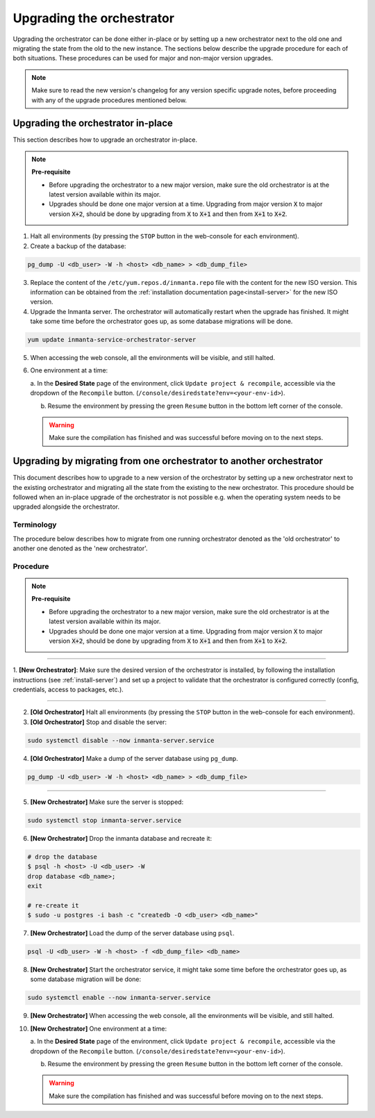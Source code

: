 .. _upgrading_the_orchestrator:


Upgrading the orchestrator
--------------------------

Upgrading the orchestrator can be done either in-place or by setting up a new orchestrator next to the old one
and migrating the state from the old to the new instance. The sections below describe the upgrade procedure
for each of both situations. These procedures can be used for major and non-major version upgrades.

.. note::

    Make sure to read the new version's changelog for any version specific upgrade notes, before
    proceeding with any of the upgrade procedures mentioned below.

Upgrading the orchestrator in-place
###################################

This section describes how to upgrade an orchestrator in-place.

.. note::
    **Pre-requisite**

    - Before upgrading the orchestrator to a new major version, make sure the old orchestrator is at the latest version available within its major.
    - Upgrades should be done one major version at a time. Upgrading from major
      version :code:`X` to major version :code:`X+2`, should be done by upgrading from :code:`X` to :code:`X+1` and then from :code:`X+1` to :code:`X+2`.


1. Halt all environments (by pressing the ``STOP`` button in the web-console for each environment).
2. Create a backup of the database:

.. code-block:: bash

    pg_dump -U <db_user> -W -h <host> <db_name> > <db_dump_file>

3. Replace the content of the ``/etc/yum.repos.d/inmanta.repo`` file with the content for the new ISO version.
   This information can be obtained from the :ref:`installation documentation page<install-server>` for the
   new ISO version.
4. Upgrade the Inmanta server. The orchestrator will automatically restart when the upgrade has finished.
   It might take some time before the orchestrator goes up, as some database migrations will be done.

.. code-block:: bash

    yum update inmanta-service-orchestrator-server

5. When accessing the web console, all the environments will be visible, and still halted.
6. One environment at a time:

   a. In the **Desired State** page of the environment, click ``Update project & recompile``, accessible via the
   dropdown of the ``Recompile`` button. (``/console/desiredstate?env=<your-env-id>``).

   b. Resume the environment by pressing the green ``Resume`` button in the bottom left corner of the console.

   .. warning::

       Make sure the compilation has finished and was successful before moving on to the next steps.


Upgrading by migrating from one orchestrator to another orchestrator
#######################################################################

This document describes how to upgrade to a new version of the orchestrator by setting
up a new orchestrator next to the existing orchestrator and migrating all the state from
the existing to the new orchestrator. This procedure should be followed when an in-place
upgrade of the orchestrator is not possible e.g. when the operating system needs to be
upgraded alongside the orchestrator.

Terminology
+++++++++++

The procedure below describes how to migrate from one running orchestrator
denoted as the 'old orchestrator' to another one denoted as the 'new orchestrator'.

Procedure
+++++++++


.. note::
    **Pre-requisite**

    - Before upgrading the orchestrator to a new major version, make sure the old orchestrator is at the latest version available within its major.
    - Upgrades should be done one major version at a time. Upgrading from major
      version :code:`X` to major version :code:`X+2`, should be done by upgrading from :code:`X` to :code:`X+1` and then from :code:`X+1` to :code:`X+2`.


_________

1. **[New Orchestrator]**: Make sure the desired version of the orchestrator is installed, by following the
installation instructions (see :ref:`install-server`) and set up a project to validate that the orchestrator is configured correctly (config, credentials, access to packages, etc.).

_________


2. **[Old Orchestrator]** Halt all environments (by pressing the ``STOP`` button in the web-console for each environment).
3. **[Old Orchestrator]** Stop and disable the server:

.. code-block:: bash

    sudo systemctl disable --now inmanta-server.service

4. **[Old Orchestrator]** Make a dump of the server database using ``pg_dump``.


.. code-block:: bash

    pg_dump -U <db_user> -W -h <host> <db_name> > <db_dump_file>

_________



5. **[New Orchestrator]** Make sure the server is stopped:

.. code-block:: bash

    sudo systemctl stop inmanta-server.service

6. **[New Orchestrator]** Drop the inmanta database and recreate it:


.. code-block:: bash

    # drop the database
    $ psql -h <host> -U <db_user> -W
    drop database <db_name>;
    exit

    # re-create it
    $ sudo -u postgres -i bash -c "createdb -O <db_user> <db_name>"


7. **[New Orchestrator]** Load the dump of the server database using ``psql``.


.. code-block:: bash

    psql -U <db_user> -W -h <host> -f <db_dump_file> <db_name>


8. **[New Orchestrator]** Start the orchestrator service, it might take some time before the orchestrator goes up, as some database migration will be done:

.. code-block:: bash

    sudo systemctl enable --now inmanta-server.service

9. **[New Orchestrator]** When accessing the web console, all the environments will be visible, and still halted.
10. **[New Orchestrator]** One environment at a time:

    a. In the **Desired State** page of the environment, click ``Update project & recompile``, accessible via the
    dropdown of the ``Recompile`` button. (``/console/desiredstate?env=<your-env-id>``).

    b. Resume the environment by pressing the green ``Resume`` button in the bottom left corner of the console.

    .. warning::

        Make sure the compilation has finished and was successful before moving on to the next steps.

